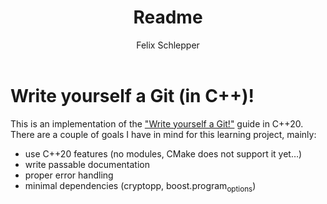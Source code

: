 #+TITLE: Readme
#+AUTHOR: Felix Schlepper

* Write yourself a Git (in C++)!
This is an implementation of the [[https://wyag.thb.lt/]["Write yourself a Git!"]] guide in C++20.
There are a couple of goals I have in mind for this learning project, mainly:
- use C++20 features (no modules, CMake does not support it yet...)
- write passable documentation
- proper error handling
- minimal dependencies (cryptopp, boost.program_options)
